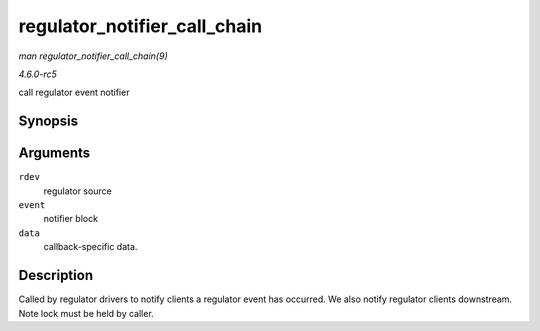 .. -*- coding: utf-8; mode: rst -*-

.. _API-regulator-notifier-call-chain:

=============================
regulator_notifier_call_chain
=============================

*man regulator_notifier_call_chain(9)*

*4.6.0-rc5*

call regulator event notifier


Synopsis
========

.. c:function:: int regulator_notifier_call_chain( struct regulator_dev * rdev, unsigned long event, void * data )

Arguments
=========

``rdev``
    regulator source

``event``
    notifier block

``data``
    callback-specific data.


Description
===========

Called by regulator drivers to notify clients a regulator event has
occurred. We also notify regulator clients downstream. Note lock must be
held by caller.


.. ------------------------------------------------------------------------------
.. This file was automatically converted from DocBook-XML with the dbxml
.. library (https://github.com/return42/sphkerneldoc). The origin XML comes
.. from the linux kernel, refer to:
..
.. * https://github.com/torvalds/linux/tree/master/Documentation/DocBook
.. ------------------------------------------------------------------------------
